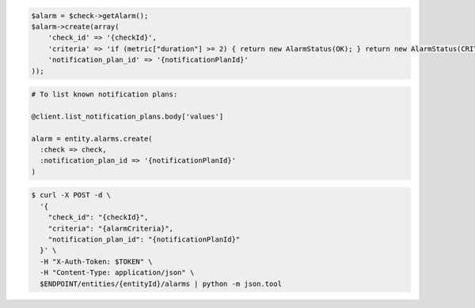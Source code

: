 .. code-block:: csharp

.. code-block:: java

.. code-block:: javascript

.. code-block:: php

    $alarm = $check->getAlarm();
    $alarm->create(array(
        'check_id' => '{checkId}',
        'criteria' => 'if (metric["duration"] >= 2) { return new AlarmStatus(OK); } return new AlarmStatus(CRITICAL);',
        'notification_plan_id' => '{notificationPlanId}'
    ));

.. code-block:: python

.. code-block:: ruby

  # To list known notification plans:

  @client.list_notification_plans.body['values']

  alarm = entity.alarms.create(
    :check => check,
    :notification_plan_id => '{notificationPlanId}'
  )

.. code-block:: sh

  $ curl -X POST -d \
    '{
      "check_id": "{checkId}",
      "criteria": "{alarmCriteria}",
      "notification_plan_id": "{notificationPlanId}"
    }' \
    -H "X-Auth-Token: $TOKEN" \
    -H "Content-Type: application/json" \
    $ENDPOINT/entities/{entityId}/alarms | python -m json.tool